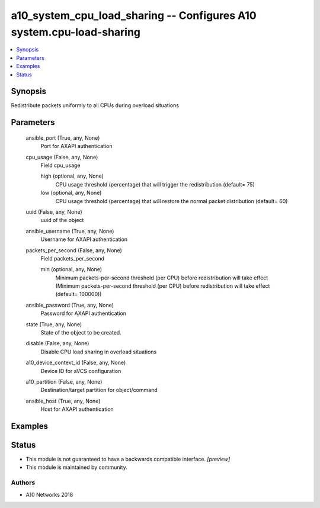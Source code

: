 .. _a10_system_cpu_load_sharing_module:


a10_system_cpu_load_sharing -- Configures A10 system.cpu-load-sharing
=====================================================================

.. contents::
   :local:
   :depth: 1


Synopsis
--------

Redistribute packets uniformly to all CPUs during overload situations






Parameters
----------

  ansible_port (True, any, None)
    Port for AXAPI authentication


  cpu_usage (False, any, None)
    Field cpu_usage


    high (optional, any, None)
      CPU usage threshold (percentage) that will trigger the redistribution (default= 75)


    low (optional, any, None)
      CPU usage threshold (percentage) that will restore the normal packet distribution (default= 60)



  uuid (False, any, None)
    uuid of the object


  ansible_username (True, any, None)
    Username for AXAPI authentication


  packets_per_second (False, any, None)
    Field packets_per_second


    min (optional, any, None)
      Minimum packets-per-second threshold (per CPU) before redistribution will take effect (Minimum packets-per-second threshold (per CPU) before redistribution will take effect (default= 100000))



  ansible_password (True, any, None)
    Password for AXAPI authentication


  state (True, any, None)
    State of the object to be created.


  disable (False, any, None)
    Disable CPU load sharing in overload situations


  a10_device_context_id (False, any, None)
    Device ID for aVCS configuration


  a10_partition (False, any, None)
    Destination/target partition for object/command


  ansible_host (True, any, None)
    Host for AXAPI authentication









Examples
--------

.. code-block:: yaml+jinja

    





Status
------




- This module is not guaranteed to have a backwards compatible interface. *[preview]*


- This module is maintained by community.



Authors
~~~~~~~

- A10 Networks 2018

